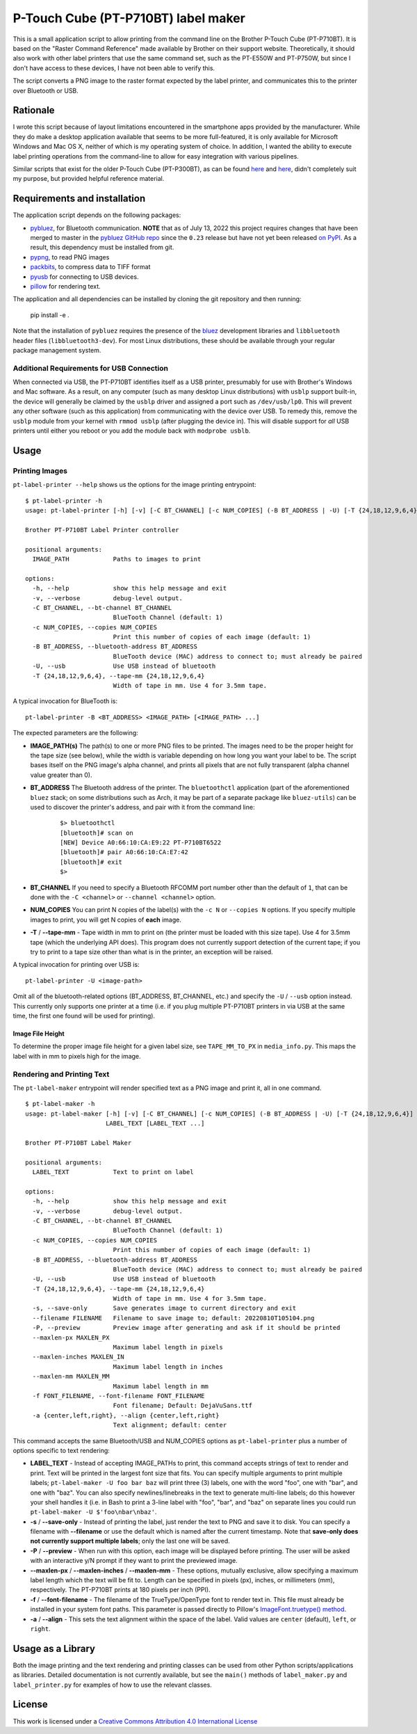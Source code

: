 P-Touch Cube (PT-P710BT) label maker
====================================

This is a small application script to allow printing from the command line on the Brother P-Touch Cube (PT-P710BT). It is based on the "Raster Command Reference" made available by Brother on their support website. Theoretically, it should also work with other label printers that use the same command set, such as the PT-E550W and PT-P750W, but since I don't have access to these devices, I have not been able to verify this.

The script converts a PNG image to the raster format expected by the label printer, and communicates this to the printer over Bluetooth or USB.

Rationale
---------

I wrote this script because of layout limitations encountered in the smartphone apps provided by the manufacturer. While they do make a desktop application available that seems to be more full-featured, it is only available for Microsoft Windows and Mac OS X, neither of which is my operating system of choice. In addition, I wanted the ability to execute label printing operations from the command-line to allow for easy integration with various pipelines.

Similar scripts that exist for the older P-Touch Cube (PT-P300BT), as can be found `here <https://gist.github.com/stecman/ee1fd9a8b1b6f0fdd170ee87ba2ddafd>`__ and `here <https://gist.github.com/dogtopus/64ae743825e42f2bb8ec79cea7ad2057>`__, didn't completely suit my purpose, but provided helpful reference material.

Requirements and installation
-----------------------------

The application script depends on the following packages:

* `pybluez <https://github.com/pybluez/pybluez>`__, for Bluetooth communication. **NOTE** that as of July 13, 2022 this project requires changes that have been merged to master in the `pybluez GitHub repo <https://github.com/pybluez/pybluez>`__ since the ``0.23`` release but have not yet been released `on PyPI <https://pypi.org/project/PyBluez/>`__. As a result, this dependency must be installed from git.
* `pypng <https://github.com/drj11/pypng>`__, to read PNG images
* `packbits <https://github.com/psd-tools/packbits>`__, to compress data to TIFF format
* `pyusb <https://github.com/pyusb/pyusb>`__ for connecting to USB devices.
* `pillow <https://python-pillow.org/>`__ for rendering text.

The application and all dependencies can be installed by cloning the git repository and then running:

    pip install -e .

Note that the installation of ``pybluez`` requires the presence of the `bluez <http://www.bluez.org/>`__ development libraries and ``libbluetooth`` header files (``libbluetooth3-dev``). For most Linux distributions, these should be available through your regular package management system.

Additional Requirements for USB Connection
++++++++++++++++++++++++++++++++++++++++++

When connected via USB, the PT-P710BT identifies itself as a USB printer, presumably for use with Brother's Windows and Mac software. As a result, on any computer (such as many desktop Linux distributions) with ``usblp`` support built-in, the device will generally be claimed by the ``usblp`` driver and assigned a port such as ``/dev/usb/lp0``. This will prevent any other software (such as this application) from communicating with the device over USB. To remedy this, remove the ``usblp`` module from your kernel with ``rmmod usblp`` (after plugging the device in). This will disable support for *all* USB printers until either you reboot or you add the module back with ``modprobe usblb``.

Usage
-----

Printing Images
+++++++++++++++

``pt-label-printer --help`` shows us the options for the image printing entrypoint:

::

    $ pt-label-printer -h
    usage: pt-label-printer [-h] [-v] [-C BT_CHANNEL] [-c NUM_COPIES] (-B BT_ADDRESS | -U) [-T {24,18,12,9,6,4}] IMAGE_PATH [IMAGE_PATH ...]

    Brother PT-P710BT Label Printer controller

    positional arguments:
      IMAGE_PATH            Paths to images to print

    options:
      -h, --help            show this help message and exit
      -v, --verbose         debug-level output.
      -C BT_CHANNEL, --bt-channel BT_CHANNEL
                            BlueTooth Channel (default: 1)
      -c NUM_COPIES, --copies NUM_COPIES
                            Print this number of copies of each image (default: 1)
      -B BT_ADDRESS, --bluetooth-address BT_ADDRESS
                            BlueTooth device (MAC) address to connect to; must already be paired
      -U, --usb             Use USB instead of bluetooth
      -T {24,18,12,9,6,4}, --tape-mm {24,18,12,9,6,4}
                            Width of tape in mm. Use 4 for 3.5mm tape.

A typical invocation for BlueTooth is:

::

    pt-label-printer -B <BT_ADDRESS> <IMAGE_PATH> [<IMAGE_PATH> ...]

The expected parameters are the following:

* **IMAGE_PATH(s)** The path(s) to one or more PNG files to be printed. The images need to be the proper height for the tape size (see below), while the width is variable depending on how long you want your label to be. The script bases itself on the PNG image's alpha channel, and prints all pixels that are not fully transparent (alpha channel value greater than 0).
* **BT_ADDRESS** The Bluetooth address of the printer. The ``bluetoothctl`` application (part of the aforementioned ``bluez`` stack; on some distributions such as Arch, it may be part of a separate package like ``bluez-utils``) can be used to discover the printer's address, and pair with it from the command line:

    ::

        $> bluetoothctl
        [bluetooth]# scan on
        [NEW] Device A0:66:10:CA:E9:22 PT-P710BT6522
        [bluetooth]# pair A0:66:10:CA:E7:42
        [bluetooth]# exit
        $>

* **BT_CHANNEL** If you need to specify a Bluetooth RFCOMM port number other than the default of ``1``, that can be done with the ``-C <channel>`` or ``--channel <channel>`` option.
* **NUM_COPIES** You can print N copies of the label(s) with the ``-c N`` or ``--copies N`` options. If you specify multiple images to print, you will get N copies of **each** image.
* **-T** / **--tape-mm** - Tape width in mm to print on (the printer must be loaded with this size tape). Use 4 for 3.5mm tape (which the underlying API does). This program does not currently support detection of the current tape; if you try to print to a tape size other than what is in the printer, an exception will be raised.

A typical invocation for printing over USB is:

::

    pt-label-printer -U <image-path>

Omit all of the bluetooth-related options (BT_ADDRESS, BT_CHANNEL, etc.) and specify the ``-U`` / ``--usb`` option instead. This currently only supports one printer at a time (i.e. if you plug multiple PT-P710BT printers in via USB at the same time, the first one found will be used for printing).

Image File Height
^^^^^^^^^^^^^^^^^

To determine the proper image file height for a given label size, see ``TAPE_MM_TO_PX`` in ``media_info.py``. This maps the label with in mm to pixels high for the image.

Rendering and Printing Text
+++++++++++++++++++++++++++

The ``pt-label-maker`` entrypoint will render specified text as a PNG image and print it, all in one command.

::

    $ pt-label-maker -h
    usage: pt-label-maker [-h] [-v] [-C BT_CHANNEL] [-c NUM_COPIES] (-B BT_ADDRESS | -U) [-T {24,18,12,9,6,4}] [-s] [--filename FILENAME] [-P] [--maxlen-px MAXLEN_PX | --maxlen-inches MAXLEN_IN | --maxlen-mm MAXLEN_MM] [-f FONT_FILENAME] [-a {center,left,right}]
                          LABEL_TEXT [LABEL_TEXT ...]

    Brother PT-P710BT Label Maker

    positional arguments:
      LABEL_TEXT            Text to print on label

    options:
      -h, --help            show this help message and exit
      -v, --verbose         debug-level output.
      -C BT_CHANNEL, --bt-channel BT_CHANNEL
                            BlueTooth Channel (default: 1)
      -c NUM_COPIES, --copies NUM_COPIES
                            Print this number of copies of each image (default: 1)
      -B BT_ADDRESS, --bluetooth-address BT_ADDRESS
                            BlueTooth device (MAC) address to connect to; must already be paired
      -U, --usb             Use USB instead of bluetooth
      -T {24,18,12,9,6,4}, --tape-mm {24,18,12,9,6,4}
                            Width of tape in mm. Use 4 for 3.5mm tape.
      -s, --save-only       Save generates image to current directory and exit
      --filename FILENAME   Filename to save image to; default: 20220810T105104.png
      -P, --preview         Preview image after generating and ask if it should be printed
      --maxlen-px MAXLEN_PX
                            Maximum label length in pixels
      --maxlen-inches MAXLEN_IN
                            Maximum label length in inches
      --maxlen-mm MAXLEN_MM
                            Maximum label length in mm
      -f FONT_FILENAME, --font-filename FONT_FILENAME
                            Font filename; Default: DejaVuSans.ttf
      -a {center,left,right}, --align {center,left,right}
                            Text alignment; default: center

This command accepts the same Bluetooth/USB and NUM_COPIES options as ``pt-label-printer`` plus a number of options specific to text rendering:

* **LABEL_TEXT** - Instead of accepting IMAGE_PATHs to print, this command accepts strings of text to render and print. Text will be printed in the largest font size that fits. You can specify multiple arguments to print multiple labels; ``pt-label-maker -U foo bar baz`` will print three (3) labels, one with the word "foo", one with "bar", and one with "baz". You can also specify newlines/linebreaks in the text to generate multi-line labels; do this however your shell handles it (i.e. in Bash to print a 3-line label with "foo", "bar", and "baz" on separate lines you could run ``pt-label-maker -U $'foo\nbar\nbaz'``.
* **-s** / **--save-only** - Instead of printing the label, just render the text to PNG and save it to disk. You can specify a filename with **--filename** or use the default which is named after the current timestamp. Note that **save-only does not currently support multiple labels**; only the last one will be saved.
* **-P** / **--preview** - When run with this option, each image will be displayed before printing. The user will be asked with an interactive y/N prompt if they want to print the previewed image.
* **--maxlen-px** / **--maxlen-inches** / **--maxlen-mm** - These options, mutually exclusive, allow specifying a maximum label length which the text will be fit to. Length can be specified in pixels (px), inches, or millimeters (mm), respectively. The PT-P710BT prints at 180 pixels per inch (PPI).
* **-f** / **--font-filename** - The filename of the TrueType/OpenType font to render text in. This file must already be installed in your system font paths. This parameter is passed directly to Pillow's `ImageFont.truetype() method <https://pillow.readthedocs.io/en/stable/reference/ImageFont.html#PIL.ImageFont.truetype>`__.
* **-a** / **--align** - This sets the text alignment within the space of the label. Valid values are ``center`` (default), ``left``, or ``right``.

Usage as a Library
------------------

Both the image printing and the text rendering and printing classes can be used from other Python scripts/applications as libraries. Detailed documentation is not currently available, but see the ``main()`` methods of ``label_maker.py`` and ``label_printer.py`` for examples of how to use the relevant classes.

License
-------

.. image:: https://i.creativecommons.org/l/by/4.0/88x31.png
   :alt: This work is licensed under a Creative Commons Attribution 4.0 International License
   :target: http://creativecommons.org/licenses/by/4.0/

This work is licensed under a `Creative Commons Attribution 4.0 International License <http://creativecommons.org/licenses/by/4.0/>`__
